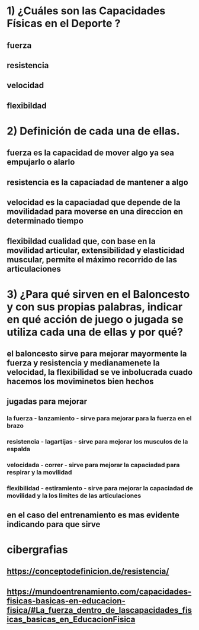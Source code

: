 
* 1) ¿Cuáles son las Capacidades Físicas en el Deporte ? 
** fuerza
** resistencia
** velocidad
** flexibildad
* 2) Definición de cada una de ellas.
** fuerza es la capacidad de mover algo ya sea empujarlo o alarlo
** resistencia es la capaciadad de mantener a algo
** velocidad es la capaciadad que depende de la movilidadad para  moverse en una direccion en determinado tiempo 
** flexibildad cualidad que, con base en la movilidad articular, extensibilidad y elasticidad muscular, permite el máximo recorrido de las articulaciones
* 3) ¿Para qué sirven en el Baloncesto y con sus propias palabras, indicar en qué acción de juego o jugada se utiliza cada una de ellas y por qué?
** el baloncesto sirve para mejorar mayormente la fuerza y resistencia y medianamenete la velocidad, la flexibilidad se ve inbolucrada cuado hacemos los moviminetos bien hechos   
** jugadas para mejorar
*** la fuerza - lanzamiento - sirve para mejorar para  la fuerza en el brazo
*** resistencia - lagartijas - sirve para mejorar los musculos de la espalda
*** velocidada - correr - sirve para mejorar la capaciadad para respirar y la movilidad
*** flexibilidad - estiramiento - sirve para mejorar la capaciadad de movilidad y la los limites de las articulaciones  
** en el caso del entrenamiento es mas evidente indicando para que sirve 
* cibergrafias
** https://conceptodefinicion.de/resistencia/
** https://mundoentrenamiento.com/capacidades-fisicas-basicas-en-educacion-fisica/#La_fuerza_dentro_de_lascapacidades_fisicas_basicas_en_EducacionFisica
